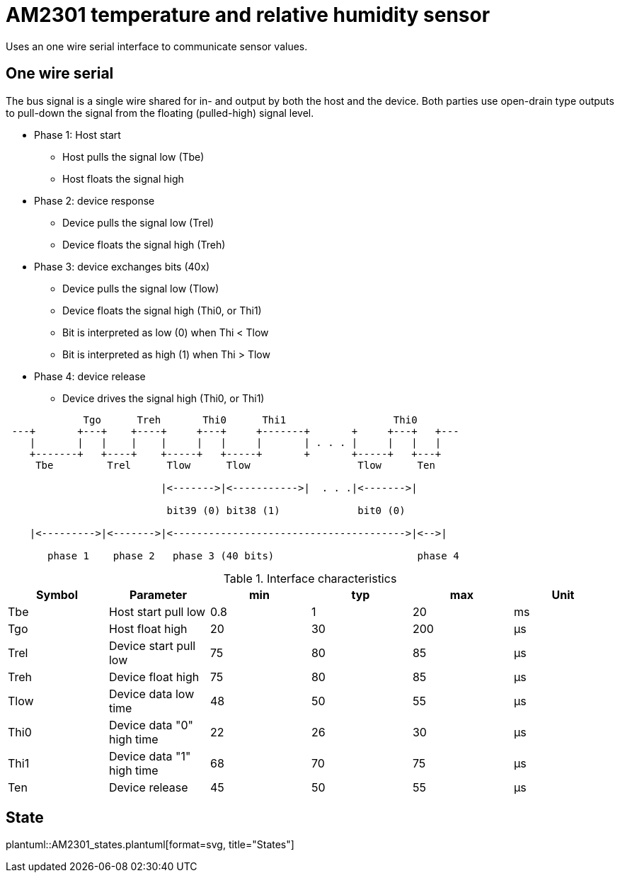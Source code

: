 = AM2301 temperature and relative humidity sensor

Uses an one wire serial interface to communicate sensor values.

== One wire serial

The bus signal is a single wire shared for in- and output by both the host and the device.
Both parties use open-drain type outputs to pull-down the signal from the floating (pulled-high) signal level.

* Phase 1: Host start
** Host pulls the signal low (Tbe)
** Host floats the signal high
* Phase 2: device response
** Device pulls the signal low (Trel)    
** Device floats the signal high (Treh)
* Phase 3: device exchanges bits (40x)
** Device pulls the signal low (Tlow)
** Device floats the signal high  (Thi0, or Thi1)
** Bit is interpreted as low (0) when Thi < Tlow
** Bit is interpreted as high (1) when Thi > Tlow
* Phase 4: device release
** Device drives the signal high  (Thi0, or Thi1)


[ditaa]
....
             Tgo      Treh       Thi0      Thi1                  Thi0
 ---+       +---+    +----+     +---+     +-------+       +     +---+   +---
    |       |   |    |    |     |   |     |       | . . . |     |   |   |
    +-------+   +----+    +-----+   +-----+       +       +-----+   +---+
     Tbe         Trel      Tlow      Tlow                  Tlow      Ten

                          |<------->|<----------->|  . . .|<------->|

                           bit39 (0) bit38 (1)             bit0 (0)

    |<--------->|<------->|<--------------------------------------->|<-->|                       

       phase 1    phase 2   phase 3 (40 bits)                        phase 4

....

.Interface characteristics
|===
| Symbol | Parameter | min | typ | max | Unit

| Tbe  | Host start pull low       | 0.8 | 1  | 20  | ms
| Tgo  | Host float high           | 20  | 30 | 200 | μs
| Trel | Device start pull low     | 75  | 80 | 85  | μs
| Treh | Device float high         | 75  | 80 | 85  | μs
| Tlow | Device data low time      | 48  | 50 | 55  | μs
| Thi0 | Device data "0" high time | 22  | 26 | 30  | μs
| Thi1 | Device data "1" high time | 68  | 70 | 75  | μs
| Ten  | Device release            | 45  | 50 | 55  | μs
|===



== State

plantuml::AM2301_states.plantuml[format=svg, title="States"]
